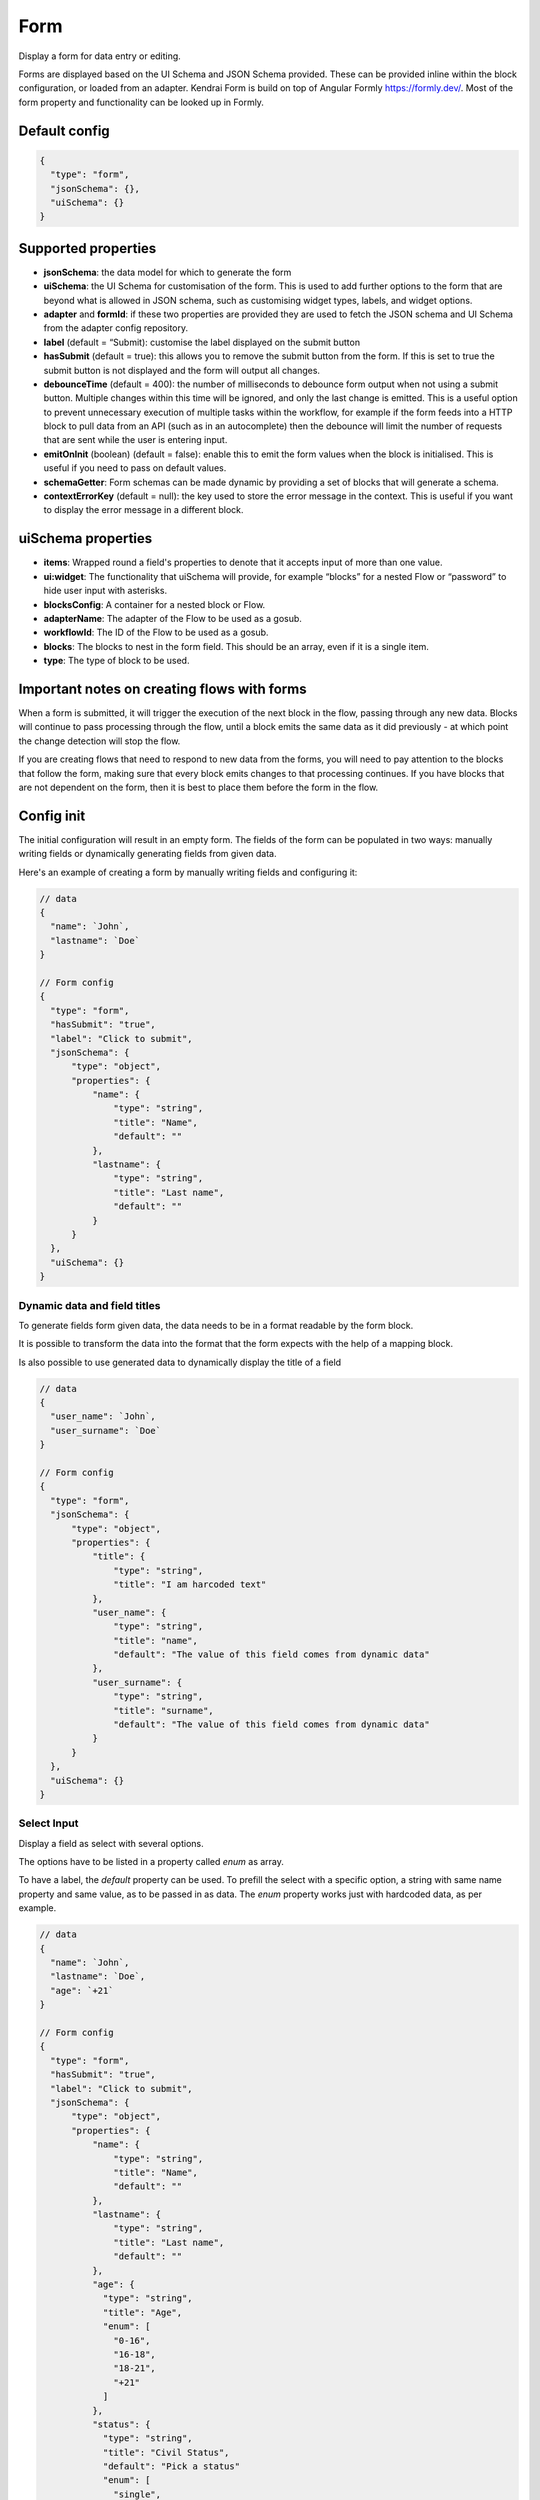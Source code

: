 Form
====

Display a form for data entry or editing.

Forms are displayed based on the UI Schema and JSON Schema provided. These can be provided inline within the block configuration, or loaded from an adapter.
Kendrai Form is build on top of Angular Formly https://formly.dev/. Most of the form property and functionality can be looked up in Formly.

Default config
--------------

.. code-block:: json

    {
      "type": "form",
      "jsonSchema": {},
      "uiSchema": {}
    }

Supported properties
--------------------

- **jsonSchema**: the data model for which to generate the form
- **uiSchema**: the UI Schema for customisation of the form. This is used to add further options to the form that are beyond what is allowed in JSON schema, such as customising widget types, labels, and widget options.
- **adapter** and **formId**: if these two properties are provided they are used to fetch the JSON schema and UI Schema from the adapter config repository.
- **label** (default = “Submit): customise the label displayed on the submit button
- **hasSubmit** (default = true): this allows you to remove the submit button from the form. If this is set to true the submit button is not displayed and the form will output all changes.
- **debounceTime** (default = 400): the number of milliseconds to debounce form output when not using a submit button. Multiple changes within this time will be ignored, and only the last change is emitted. This is a useful option to prevent unnecessary execution of multiple tasks within the workflow, for example if the form feeds into a HTTP block to pull data from an API (such as in an autocomplete) then the debounce will limit the number of requests that are sent while the user is entering input.
- **emitOnInit** (boolean) (default = false): enable this to emit the form values when the block is initialised. This is useful if you need to pass on default values.
- **schemaGetter**: Form schemas can be made dynamic by providing a set of blocks that will generate a schema. 
- **contextErrorKey** (default = null): the key used to store the error message in the context. This is useful if you want to display the error message in a different block.

uiSchema properties
--------------------

- **items**: Wrapped round a field's properties to denote that it accepts input of more than one value.
- **ui:widget**: The functionality that uiSchema will provide, for example “blocks” for a nested Flow or “password” to hide user input with asterisks.
- **blocksConfig**: A container for a nested block or Flow.
- **adapterName**: The adapter of the Flow to be used as a gosub.
- **workflowId**: The ID of the Flow to be used as a gosub.
- **blocks**: The blocks to nest in the form field. This should be an array, even if it is a single item.
- **type**: The type of block to be used.

Important notes on creating flows with forms
--------------------------------------------

When a form is submitted, it will trigger the execution of the next block in the flow, passing through any new data.
Blocks will continue to pass processing through the flow, until a block emits the same data as it did previously - 
at which point the change detection will stop the flow. 

If you are creating flows that need to respond to new data from the forms, you will need to pay attention to the blocks
that follow the form, making sure that every block emits changes to that processing continues. If you have blocks that are 
not dependent on the form, then it is best to place them before the form in the flow. 



Config init
-----------
The initial configuration will result in an empty form.
The fields of the form can be populated in two ways: manually writing fields or dynamically generating fields from given data.

Here's an example of creating a form by manually writing fields and configuring it:

.. code-block:: json


  // data
  {
    "name": `John`,
    "lastname": `Doe`
  }

  // Form config
  {
    "type": "form",
    "hasSubmit": "true", 
    "label": "Click to submit",
    "jsonSchema": {
        "type": "object",
        "properties": {
            "name": {
                "type": "string",
                "title": "Name",
                "default": ""
            },
            "lastname": {
                "type": "string",
                "title": "Last name",
                "default": ""
            }
        }
    },
    "uiSchema": {}
  }

Dynamic data and field titles
^^^^^^^^^^^^^^^^^^^^^^^^^^^^^
To generate fields form given data, the data needs to be in a format readable by the form block.

It is possible to transform the data into the format that the form expects with the help of a mapping block.

Is also possible to use generated data to dynamically display the title of a field

.. code-block:: json
  
  // data
  {
    "user_name": `John`,
    "user_surname": `Doe`
  }

  // Form config
  {
    "type": "form",
    "jsonSchema": {
        "type": "object",
        "properties": {
            "title": {
                "type": "string",
                "title": "I am harcoded text"
            },
            "user_name": {
                "type": "string",
                "title": "name",
                "default": "The value of this field comes from dynamic data"
            },
            "user_surname": {
                "type": "string",
                "title": "surname",
                "default": "The value of this field comes from dynamic data"
            }
        }
    },
    "uiSchema": {}
  }

Select Input
^^^^^^^^^^^^
Display a field as select with several options.

The options have to be listed in a property called `enum` as array.

To have a label, the `default` property can be used. To prefill the select with a specific option, 
a string with same name property and same value, as to be passed in as data.
The `enum` property works just with hardcoded data, as per example.

.. code-block:: json

  // data
  {
    "name": `John`,
    "lastname": `Doe`,
    "age": `+21`
  }

  // Form config
  {
    "type": "form",
    "hasSubmit": "true", 
    "label": "Click to submit",
    "jsonSchema": {
        "type": "object",
        "properties": {
            "name": {
                "type": "string",
                "title": "Name",
                "default": ""
            },
            "lastname": {
                "type": "string",
                "title": "Last name",
                "default": ""
            },
            "age": {
              "type": "string",
              "title": "Age",
              "enum": [
                "0-16",
                "16-18",
                "18-21",
                "+21"
              ]
            },
            "status": {
              "type": "string",
              "title": "Civil Status",
              "default": "Pick a status"
              "enum": [
                "single",
                "married",
                "window",
                "divorced"
              ]
            }
        }
    },
    "uiSchema": {}
  }

Select with Dynamic data
^^^^^^^^^^^^^^^^^^^^^^^^
If the  options that have to be displayed in the select input are coming dynamically (maybe from a mapping block or from an API), 
then we will need to use the `$ref` property and the passed data must have a specific structure: with `anyOf`, `title` and `const`.
It is also possible to use the :doc:`reference <reference>`

.. code-block:: json

  // data
  {
    "name": `John`,
    "status": {
        "anyOf": 
        [
            {
                "title": `Single`,
                "const": `1`
            },
            {
                "title": `Divorce`,
                "const": `2`
            }
        ]
    }
  }

  // Save these data to a context, under the name `civilStatusData`

  // Form config
  {
    "type": "form",
    "hasSubmit": "true", 
    "label": "Click to submit",
    "jsonSchema": {
        "type": "object",
        "properties": {
            "name": {
                "type": "string",
                "title": "Name",
                "default": ""
            },
            "status": {
              "title": "Civil Status",
              "$ref": "#/definitions/context/civilStatusData"
        }
    },
    "uiSchema": {}
  }

If you want to prefill the field with a specific option, you will need to pass the equivalente of the `const` value 
as data, right before the Form block.

.. code-block:: json

  // data
  {
    "name": `John`,
    "status": {
        "anyOf": 
        [
            {
                "title": `Single`,
                "const": `1`
            },
            {
                "title": `Divorce`,
                "const": `2`
            }
        ]
    }
  }

  // Save these data to a context, under the name `civilStatusData`
  {
      "type": "context-save",
      "key": "civilStatusData"
  }

  // Pass the selected option
  {
    "status": `2`
  }


  // Form config
  {
    "type": "form",
    "hasSubmit": "true", 
    "label": "Click to submit",
    "jsonSchema": {
        "type": "object",
        "properties": {
            "name": {
                "type": "string",
                "title": "Name",
                "default": ""
            },
            "status": {
              "title": "Civil Status",
              "$ref": "#/definitions/context/civilStatusData"
        }
    },
    "uiSchema": {}
  }

In the above example, as soon as the Flow is open, it should show a select input with `Divorce` already selected, and the option to change it to `Single`.



Special UI: Card to add and remove items dynamically
^^^^^^^^^^^^^^^^^^^^^^^^^^^^^^^^^^^^^^^^^^^^^^^^^^^^^
`type: array` display a special UI which allow to add/delete dynamically
the specified field with the specified properties. 

In the below example, the form will allow the user to create a group of 
two fields: A number and a string. 

Clicking on the add button the user will be able to add more of these group of items,
or remove the already created one.

An example of the array type in action is `here <https://app.kendra.io/bandsintown/editEvent>`_

.. code-block:: json

  {
    "type": "form",
      "label": "Search",
      "jsonSchema": {
          "type": "object",
          "properties": {
            "lineup": {
                "type": "array",
                "title": "Lineup",
                "items": {
                    "type": "object",
                    "properties": {
                        "id": {
                            "type": "number"
                        },
                        "name": {
                            "type": "string"
                        }
                    }
                }
            }
          }
      },
    "uiSchema": {}
  }



Read-only
^^^^^^^^^
Display a field in read-only mode (not editable)

.. code-block:: json

  {
    "type": "form",
    "label": "Search",
    "jsonSchema": {
        "type": "object",
        "properties": {
            "name": {
                "type": "string",
                "title": "Artist name",
                "readOnly": true
            }
        }
    },
    "uiSchema": {}
  }


No submit button
^^^^^^^^^^^^^^^^
A simple search form without a submit button. 

.. code-block:: json

  {
    "type": "form",
    "hasSubmit": false,
    "emitOnInit": true,
    "jsonSchema": {
        "type": "object",
        "properties": {
            "term": {
                "type": "string",
                "title": "Search term",
                "default": ""
            },
            "displayHidden": {
                "type": "boolean",
                "title": "Show hidden",
                "default": false
            }
        }
    },
    "uiSchema": {}
  }



Using a schemaGetter
^^^^^^^^^^^^^^^^^^^^
The simplest way to use a schemaGetter is the :doc:`load_schema` block.

The load-schema block can turn an object generated by the `schema builder <https://app.kendra.io/importer/start>`_ into a JSON schema, and can combine multiple existing schemas. 

.. code-block:: javascript

  {
      "type": "form",
      "label": "Save",
      "hasSubmit": false,
      "schemaGetter": {
          "blocks": [
              {
                  "type": "load-schema",
                  "adapterName": "schemas",
                  "schemaGetter": "context.schema && context.schema.name"
              }
          ]
      }
  }

If a schema has already been loaded, then a mapping block could be used to grab from data.

.. code-block:: javascript
    
  {
      "type": "form",
      "label": "Save Preset",
      "schemaGetter": {
          "blocks": [
              {
                  "type": "mapping",
                  "mapping": "data.form"
              }
          ]
      }
  }

Using data saved from context blocks
------------------------------------

JSON Schema supports references to transclude content.

Context is injected into a definitions section, that references can use.

In the example below, a mapping has a default value, which is saved using the context block, and the default value is set to "injected". 

.. code-block:: javascript

  [
      {
        "type": "mapping",
        "mapping": "`{ \"type\": \"string\",\n    \"default\":\"injected\"\n}`"
      },
      {
        "type": "context-save",
        "key": "saved"
      },
      {
        "type": "form",
        "jsonSchema": {
          "type": "object",
          "properties": {
            "test_property": {
              "$ref": "#/definitions/context/saved"
            }
          }
        },
        "uiSchema": {}
      }
  ]

Password Fields
---------------

You can use uiSchema to designate a password field. 
The below example will render a form that displays only * for each character entered in the "password" field.

You can see this working `here
<https://app.kendra.io/workflow-builder?data=NobwRALgngDgpmAXGAlgOxRMBfANOaeJMANwEMAnFMgIwBs4BaAczi1zDTIFsFkBnMmgAmNAPYAPAIIBXCAAsc+SLD5huZGDHTMwHDVp3FhZCGQAEAH0vmABiGy2lBVcQBmYitz1g6tOHTEAMJiaGhwAMbsYABW-KEAyhHycBpILkTIYjQxkdEwFGLwFBAocPzpYDL8cBRcvJWEavwQVGi6HKUQDMQAqjV1PAgcwnBuZDJ0WMhKYDBk-PwA7p7Cja4CrUadmD3IAAoLy6s+o+OT02A42HhVKEkpaYjg84srFGvPd4hLKMKsl1exw+1zwGTUEVCEDgEggjEEJGGYEhaGhsIA0nAoMQEXA1mCVJkwPIIBAYD5eAoxJ85mIWj40GJSm5sYhxnQahw4CIYGJ0JcSWT+IgAPQigDW3OEFDIKDEjBomEYBUkUAAdIiKBEAmrNDARRMFD55lA6GIyDSQOZqrV6nBEOYTGY1TbBrxcOYge9hA6nWQ1V7Vh6mg6AOQAUQAslIAJIAGVD5mwPnoYgi4pC3F4qOIzkJagM2naFL1RmQvAorAAFH6PSi0RA1bjhABKPNNYjkOh-UyeHzQ+nIRkQAD6aEmdBrpn9EDEkrQbf05UErGIADUyN2nXK0OYAGKyhj45Qd5DkKi0BjwtgMoY4oSiSSyI3YAC6QA>`_.

.. code-block:: json

  {
    "type": "form",
    "label": "Connect",
    "jsonSchema": {
        "type": "object",
        "properties": {
            "username": {
                "type": "string",
                "title": "Username",
                "default": ""
            },
            "password": {
                "type": "string",
                "title": "Password",
                "default": ""
            }
        }
    },
    "uiSchema": {
        "password": {
            "ui:widget": "password"
        }
    }
  }


Nested blocks
------------

You can insert or "nest" another block within a form through the use of uiSchema.
First specify your nested block's position in the jsonSchema using the property key of your choice.
Then you can define the schema's content in the form block with your chosen key, 
within the enclosing “uiSchema” property.

The below example inserts an array of blocks into the form. Each block displays a simple message.

You can see this example working `here
<https://app.kendra.io/workflow-builder?data=NobwRALgngDgpmAXGAZgewE4FswBowA2AhgEZwFJgDKAriVgJYR5gBWAzmgHZUDGAFnCxEk4GBjTwMEBnHajIRDAHM4EAPrjJcaVAXR4ldhAwMuyljIgEEyAJpoaAAgDu3AOQQn7OHCcR+BnYnAFonJlcGAgInMic0ADcdUwATFLguWKgnGgY+QWEwAF8S-Fz8oRFEcAglVQ0tKWgFXMQXBhT6yhICNF4Aa3l8Hr7BgGFuFAYLarARgflEUEhYWzAsOXYiVUsmG0oAQScN9i2dotwa1coTs4R8K33kA640AJ1jze2EC6vDZFu3121jWdjUTiIr3eGE+pyBRQAuiULnNegMJlgNlxmMhigigA>`_.

.. code-block:: json

  {
    "type": "form",
    "label": "Submit",
    "jsonSchema": {
        "properties": {
            "target_property": {
                "type": "string",
                "title": "You won't see this - it will be overridden by uiSchema"
            }
        }
    },
    "uiSchema": {
        "target_property": {
            "ui:widget": "blocks",
            "blocksConfig": {
                "blocks": [
                    {
                        "type": "message",
                        "title": "A message"
                    },
                    {
                        "type": "message",
                        "title": "Another message"
                    },
                    {
                        "type": "message",
                        "title": "Yet another message"
                    }
                ]
            }
        }
    }
}

Nested flows
------------

If you want fixedto update a field value according to a user action, you can achieve this with a nested flow.

Any flow can be nested in any other flow. The nested flow has access to the main flow's data object, 
context and state - it can use any data stored here. 
The nested flow's output is then passed to the main flow's data object, just like the output of a conventional block.

The nested flow's configuration does not appear within the main flow. 
Instead, it can be edited directly with Kendraio App if opened from the Flow Cloud, just as you would edit the main flow.
Any saved changes will be reflected immediately when the main flow is refreshed.

This example flow allows the user to search and select from a menu based on returned data. 
The Venue Name field expects a single value and the Lineup field can handle several values.

The nested flow is denoted by the property ``"type": "gosub"``. You can read more about gosubs :doc:`here <gosub>`.

.. code-block:: json
  
  {
    "type": "form",
    "title": "Update Event",
    "label": "Update Event",
    "jsonSchema": {
      "type": "object",
      "properties": {
        "venue_name": {
          "type": "string",
          "title": "Venue Name"
        },
        "lineup": {
          "type": "array",
          "title": "Lineup",
          "items": {
            "type": "object",
            "properties": {
              "id": {
                "type": "number"
              },
              "name": {
                "type": "string"
              },
              "bio": {
                "type": "string"
              }
            }
          }
        }
      }
    },
    "uiSchema": {
      "venue_name": {
        "ui:widget": "blocks",
        "blocksConfig": {
          "adapterName": "bandsintown",
          "blocks": [
            {
              "type": "card",
              "blocks": [
                {
                  "type": "message",
                  "title": "Search and select venue:"
                },
                {
                  "type": "gosub",
                  "adapterName": "bandsintown",
                  "workflowId": "findVenue"
                }
              ]
            }
          ]
        }
      },
      "lineup": {
        "items": {
          "ui:widget": "blocks",
          "blocksConfig": {
            "adapterName": "bandsintown",
            "blocks": [
              {
                "type": "card",
                "blocks": [
                  {
                    "type": "message",
                    "title": "Search and select artist:"
                  },
                  {
                    "type": "gosub",
                    "adapterName": "bandsintown",
                    "workflowId": "findArtist"
                  }
                ]
              }
            ]
          }
        }
      }
    }
  }
